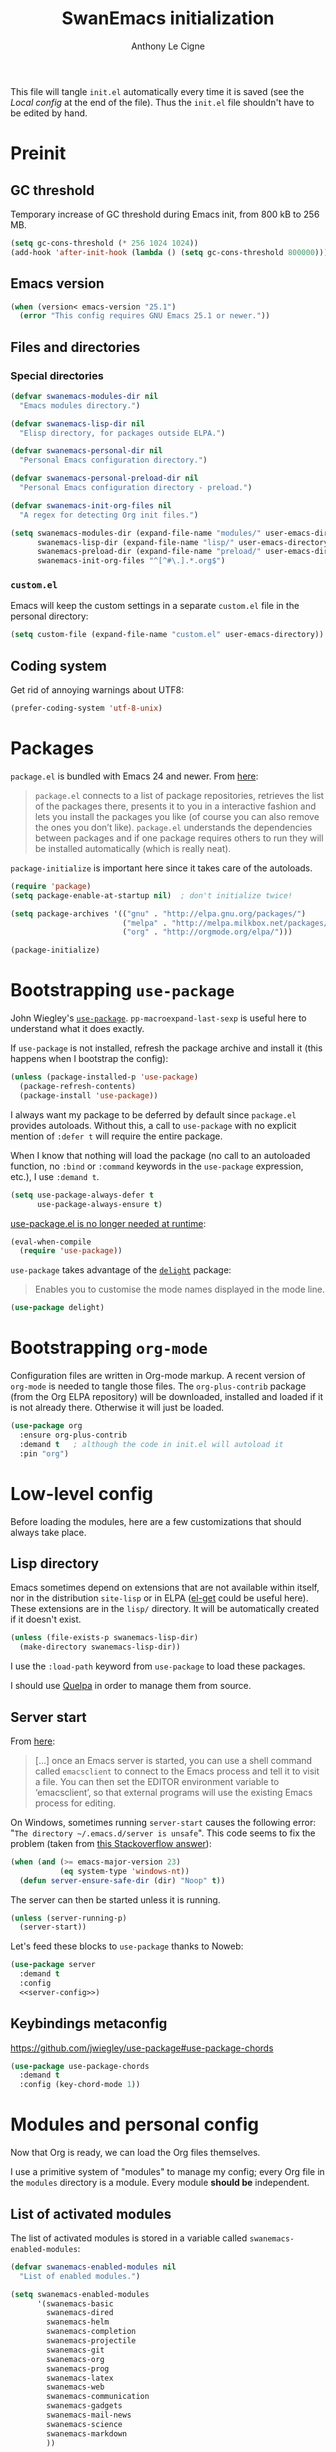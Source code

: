 #+TITLE: SwanEmacs initialization
#+AUTHOR: Anthony Le Cigne

This file will tangle =init.el= automatically every time it is saved
(see the [[*Local config][Local config]] at the end of the file). Thus the =init.el= file
shouldn't have to be edited by hand.

* Table of contents                                            :toc:noexport:
- [[#preinit][Preinit]]
  - [[#gc-threshold][GC threshold]]
  - [[#emacs-version][Emacs version]]
  - [[#files-and-directories][Files and directories]]
  - [[#coding-system][Coding system]]
- [[#packages][Packages]]
- [[#bootstrapping-use-package][Bootstrapping =use-package=]]
- [[#bootstrapping-org-mode][Bootstrapping =org-mode=]]
- [[#low-level-config][Low-level config]]
  - [[#lisp-directory][Lisp directory]]
  - [[#server-start][Server start]]
  - [[#keybindings-metaconfig][Keybindings metaconfig]]
- [[#modules-and-personal-config][Modules and personal config]]
  - [[#list-of-activated-modules][List of activated modules]]
  - [[#preload][Preload]]
  - [[#modules][Modules]]
  - [[#customel][=custom.el=]]
- [[#a-final-message][A final message]]
- [[#local-config][Local config]]

* Preinit

** GC threshold

Temporary increase of GC threshold during Emacs init, from 800 kB to
256 MB.

#+BEGIN_SRC emacs-lisp :tangle yes
  (setq gc-cons-threshold (* 256 1024 1024))
  (add-hook 'after-init-hook (lambda () (setq gc-cons-threshold 800000)))
#+END_SRC

** Emacs version

#+BEGIN_SRC emacs-lisp :tangle yes
  (when (version< emacs-version "25.1")
    (error "This config requires GNU Emacs 25.1 or newer."))
#+END_SRC

** Files and directories

*** Special directories

#+BEGIN_SRC emacs-lisp :tangle yes
  (defvar swanemacs-modules-dir nil
    "Emacs modules directory.")

  (defvar swanemacs-lisp-dir nil
    "Elisp directory, for packages outside ELPA.")

  (defvar swanemacs-personal-dir nil
    "Personal Emacs configuration directory.")

  (defvar swanemacs-personal-preload-dir nil
    "Personal Emacs configuration directory - preload.")

  (defvar swanemacs-init-org-files nil
    "A regex for detecting Org init files.")

  (setq swanemacs-modules-dir (expand-file-name "modules/" user-emacs-directory)
        swanemacs-lisp-dir (expand-file-name "lisp/" user-emacs-directory)
        swanemacs-preload-dir (expand-file-name "preload/" user-emacs-directory)
        swanemacs-init-org-files "^[^#\.].*.org$")
#+END_SRC

*** =custom.el=

Emacs will keep the custom settings in a separate =custom.el= file in
the personal directory:

#+BEGIN_SRC emacs-lisp :tangle yes
  (setq custom-file (expand-file-name "custom.el" user-emacs-directory))
#+END_SRC

** Coding system

Get rid of annoying warnings about UTF8:

#+BEGIN_SRC emacs-lisp :tangle yes
  (prefer-coding-system 'utf-8-unix)
#+END_SRC

* Packages

=package.el= is bundled with Emacs 24 and newer. From [[http://wikemacs.org/wiki/Package.el][here]]:

#+BEGIN_QUOTE
=package.el= connects to a list of package repositories, retrieves the
list of the packages there, presents it to you in a interactive
fashion and lets you install the packages you like (of course you can
also remove the ones you don’t like). =package.el= understands the
dependencies between packages and if one package requires others to
run they will be installed automatically (which is really neat).
#+END_QUOTE

=package-initialize= is important here since it takes care of the
autoloads.

#+BEGIN_SRC emacs-lisp :tangle yes
  (require 'package)
  (setq package-enable-at-startup nil)  ; don't initialize twice!

  (setq package-archives '(("gnu" . "http://elpa.gnu.org/packages/")
                           ("melpa" . "http://melpa.milkbox.net/packages/")
                           ("org" . "http://orgmode.org/elpa/")))

  (package-initialize)
#+END_SRC

* Bootstrapping =use-package=

John Wiegley's [[https://github.com/jwiegley/use-package][=use-package=]]. =pp-macroexpand-last-sexp= is useful
here to understand what it does exactly.

If =use-package= is not installed, refresh the package archive and
install it (this happens when I bootstrap the config):

#+BEGIN_SRC emacs-lisp :tangle yes
  (unless (package-installed-p 'use-package)
    (package-refresh-contents)
    (package-install 'use-package))
#+END_SRC

I always want my package to be deferred by default since =package.el=
provides autoloads. Without this, a call to =use-package= with no
explicit mention of =:defer t= will require the entire package.

When I know that nothing will load the package (no call to an
autoloaded function, no =:bind= or =:command= keywords in the
=use-package= expression, etc.), I use =:demand t=.

#+BEGIN_SRC emacs-lisp :tangle yes
  (setq use-package-always-defer t
        use-package-always-ensure t)
#+END_SRC

[[https://github.com/jwiegley/use-package#use-packageel-is-no-longer-needed-at-runtime][use-package.el is no longer needed at runtime]]:

#+BEGIN_SRC emacs-lisp :tangle yes
  (eval-when-compile
    (require 'use-package))
#+END_SRC

=use-package= takes advantage of the [[https://elpa.gnu.org/packages/delight.html][=delight=]] package:

#+BEGIN_QUOTE
Enables you to customise the mode names displayed in the mode line.
#+END_QUOTE

#+BEGIN_SRC emacs-lisp :tangle yes
  (use-package delight)
#+END_SRC

* Bootstrapping =org-mode=

Configuration files are written in Org-mode markup. A recent version
of =org-mode= is needed to tangle those files. The =org-plus-contrib=
package (from the Org ELPA repository) will be downloaded, installed
and loaded if it is not already there. Otherwise it will just be
loaded.

#+BEGIN_SRC emacs-lisp :tangle yes
  (use-package org
    :ensure org-plus-contrib
    :demand t	; although the code in init.el will autoload it
    :pin "org")
#+END_SRC

* Low-level config

Before loading the modules, here are a few customizations that should
always take place.

** Lisp directory

Emacs sometimes depend on extensions that are not available within
itself, nor in the distribution =site-lisp= or in ELPA ([[https://github.com/dimitri/el-get][el-get]] could be
useful here). These extensions are in the =lisp/= directory. It will be
automatically created if it doesn't exist.

#+BEGIN_SRC emacs-lisp :tangle yes
  (unless (file-exists-p swanemacs-lisp-dir)
    (make-directory swanemacs-lisp-dir))
#+END_SRC

I use the =:load-path= keyword from =use-package= to load these
packages.

I should use [[https://github.com/quelpa/quelpa][Quelpa]] in order to manage them from source.

** Server start

From [[https://www.gnu.org/software/emacs/manual/html_node/emacs/Emacs-Server.html][here]]:

#+BEGIN_QUOTE
[...] once an Emacs server is started, you can use a shell command
called =emacsclient= to connect to the Emacs process and tell it to
visit a file. You can then set the EDITOR environment variable to
‘emacsclient’, so that external programs will use the existing Emacs
process for editing.
#+END_QUOTE

On Windows, sometimes running =server-start= causes the following error:
"=The directory ~/.emacs.d/server is unsafe=". This code seems to fix
the problem (taken from [[https://stackoverflow.com/a/2944197][this Stackoverflow answer]]):

#+BEGIN_SRC emacs-lisp :tangle no :noweb-ref server-config
  (when (and (>= emacs-major-version 23)
             (eq system-type 'windows-nt))
    (defun server-ensure-safe-dir (dir) "Noop" t))
#+END_SRC

The server can then be started unless it is running.

#+BEGIN_SRC emacs-lisp :tangle no :noweb-ref server-config
  (unless (server-running-p)
    (server-start))
#+END_SRC

Let's feed these blocks to =use-package= thanks to Noweb:

#+BEGIN_SRC emacs-lisp :tangle yes :noweb yes
  (use-package server
    :demand t
    :config
    <<server-config>>)
#+END_SRC

** Keybindings metaconfig

https://github.com/jwiegley/use-package#use-package-chords

#+BEGIN_SRC emacs-lisp :tangle yes
  (use-package use-package-chords
    :demand t
    :config (key-chord-mode 1))
#+END_SRC

* Modules and personal config

Now that Org is ready, we can load the Org files themselves.

I use a primitive system of "modules" to manage my config; every Org
file in the =modules= directory is a module. Every module *should be*
independent.

** List of activated modules

The list of activated modules is stored in a variable called
=swanemacs-enabled-modules=:

#+BEGIN_SRC emacs-lisp :tangle yes
  (defvar swanemacs-enabled-modules nil
    "List of enabled modules.")

  (setq swanemacs-enabled-modules
        '(swanemacs-basic
          swanemacs-dired
          swanemacs-helm
          swanemacs-completion
          swanemacs-projectile
          swanemacs-git
          swanemacs-org
          swanemacs-prog
          swanemacs-latex
          swanemacs-web
          swanemacs-communication
          swanemacs-gadgets
          swanemacs-mail-news
          swanemacs-science
          swanemacs-markdown
          ))
#+END_SRC

** Preload

Load the Org init files in the =preload= config. Theses files are
loaded *in order*!

#+BEGIN_SRC emacs-lisp :tangle yes
  (let ((dir swanemacs-preload-dir))
    (when (file-exists-p dir)
      (mapc 'org-babel-load-file (directory-files dir t swanemacs-init-org-files))))
#+END_SRC

** Modules

Now let's load the activated modules:

#+BEGIN_SRC emacs-lisp :tangle yes
  (if (not (file-exists-p swanemacs-modules-dir))
      (error "Modules directory not found!")
    (mapc (lambda (module)
            (let ((path (expand-file-name (concat (symbol-name module) ".org")
                                          swanemacs-modules-dir)))
              (if (not (file-exists-p path))
                  (error "%s doesn't exist!" path)
                (org-babel-load-file path))))
          swanemacs-enabled-modules))
#+END_SRC

** =custom.el=

The customizations are usually loaded last.

#+BEGIN_SRC emacs-lisp :tangle yes
  (when (file-exists-p custom-file)
    (load custom-file))
#+END_SRC

* A final message

We stop Emacs from displaying the annoying startup message and show
our own instead.

#+BEGIN_SRC emacs-lisp :tangle yes
  (fset 'display-startup-echo-area-message 'ignore)
  (message "Emacs is ready! Loaded in %s. Happy hacking!" (emacs-init-time))
#+END_SRC

* Local config

Local Variables:
eval: (add-hook 'after-save-hook (lambda () (org-babel-tangle)) nil t)
End:
